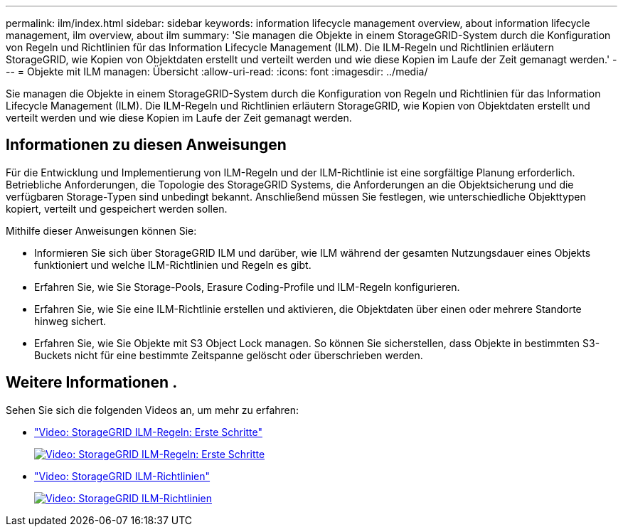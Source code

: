 ---
permalink: ilm/index.html 
sidebar: sidebar 
keywords: information lifecycle management overview, about information lifecycle management, ilm overview, about ilm 
summary: 'Sie managen die Objekte in einem StorageGRID-System durch die Konfiguration von Regeln und Richtlinien für das Information Lifecycle Management (ILM). Die ILM-Regeln und Richtlinien erläutern StorageGRID, wie Kopien von Objektdaten erstellt und verteilt werden und wie diese Kopien im Laufe der Zeit gemanagt werden.' 
---
= Objekte mit ILM managen: Übersicht
:allow-uri-read: 
:icons: font
:imagesdir: ../media/


[role="lead"]
Sie managen die Objekte in einem StorageGRID-System durch die Konfiguration von Regeln und Richtlinien für das Information Lifecycle Management (ILM). Die ILM-Regeln und Richtlinien erläutern StorageGRID, wie Kopien von Objektdaten erstellt und verteilt werden und wie diese Kopien im Laufe der Zeit gemanagt werden.



== Informationen zu diesen Anweisungen

Für die Entwicklung und Implementierung von ILM-Regeln und der ILM-Richtlinie ist eine sorgfältige Planung erforderlich. Betriebliche Anforderungen, die Topologie des StorageGRID Systems, die Anforderungen an die Objektsicherung und die verfügbaren Storage-Typen sind unbedingt bekannt. Anschließend müssen Sie festlegen, wie unterschiedliche Objekttypen kopiert, verteilt und gespeichert werden sollen.

Mithilfe dieser Anweisungen können Sie:

* Informieren Sie sich über StorageGRID ILM und darüber, wie ILM während der gesamten Nutzungsdauer eines Objekts funktioniert und welche ILM-Richtlinien und Regeln es gibt.
* Erfahren Sie, wie Sie Storage-Pools, Erasure Coding-Profile und ILM-Regeln konfigurieren.
* Erfahren Sie, wie Sie eine ILM-Richtlinie erstellen und aktivieren, die Objektdaten über einen oder mehrere Standorte hinweg sichert.
* Erfahren Sie, wie Sie Objekte mit S3 Object Lock managen. So können Sie sicherstellen, dass Objekte in bestimmten S3-Buckets nicht für eine bestimmte Zeitspanne gelöscht oder überschrieben werden.




== Weitere Informationen .

Sehen Sie sich die folgenden Videos an, um mehr zu erfahren:

* https://netapp.hosted.panopto.com/Panopto/Pages/Viewer.aspx?id=beffbe9b-e95e-4a90-9560-acc5013c93d8["Video: StorageGRID ILM-Regeln: Erste Schritte"^]
+
[link=https://netapp.hosted.panopto.com/Panopto/Pages/Viewer.aspx?id=beffbe9b-e95e-4a90-9560-acc5013c93d8]
image::../media/video-screenshot-ilm-rules.png[Video: StorageGRID ILM-Regeln: Erste Schritte]

* https://netapp.hosted.panopto.com/Panopto/Pages/Viewer.aspx?id=c929e94e-353a-4375-b112-acc5013c81c7["Video: StorageGRID ILM-Richtlinien"^]
+
[link=https://netapp.hosted.panopto.com/Panopto/Pages/Viewer.aspx?id=c929e94e-353a-4375-b112-acc5013c81c7]
image::../media/video-screenshot-ilm-policies.png[Video: StorageGRID ILM-Richtlinien]


